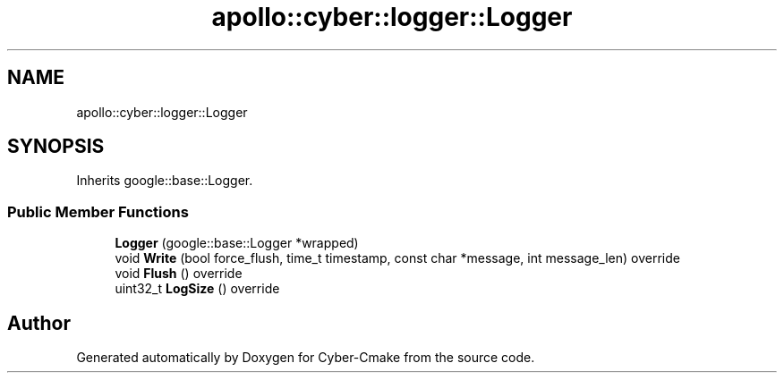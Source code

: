 .TH "apollo::cyber::logger::Logger" 3 "Thu Aug 31 2023" "Cyber-Cmake" \" -*- nroff -*-
.ad l
.nh
.SH NAME
apollo::cyber::logger::Logger
.SH SYNOPSIS
.br
.PP
.PP
Inherits google::base::Logger\&.
.SS "Public Member Functions"

.in +1c
.ti -1c
.RI "\fBLogger\fP (google::base::Logger *wrapped)"
.br
.ti -1c
.RI "void \fBWrite\fP (bool force_flush, time_t timestamp, const char *message, int message_len) override"
.br
.ti -1c
.RI "void \fBFlush\fP () override"
.br
.ti -1c
.RI "uint32_t \fBLogSize\fP () override"
.br
.in -1c

.SH "Author"
.PP 
Generated automatically by Doxygen for Cyber-Cmake from the source code\&.
